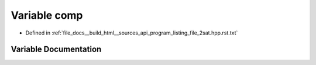 .. _exhale_variable_program__listing__file__2sat_8hpp_8rst_8txt_1a53f9f987327620296ef5ea5476e09d3b:

Variable comp
=============

- Defined in :ref:`file_docs__build_html__sources_api_program_listing_file_2sat.hpp.rst.txt`


Variable Documentation
----------------------


.. doxygenvariable:: comp

